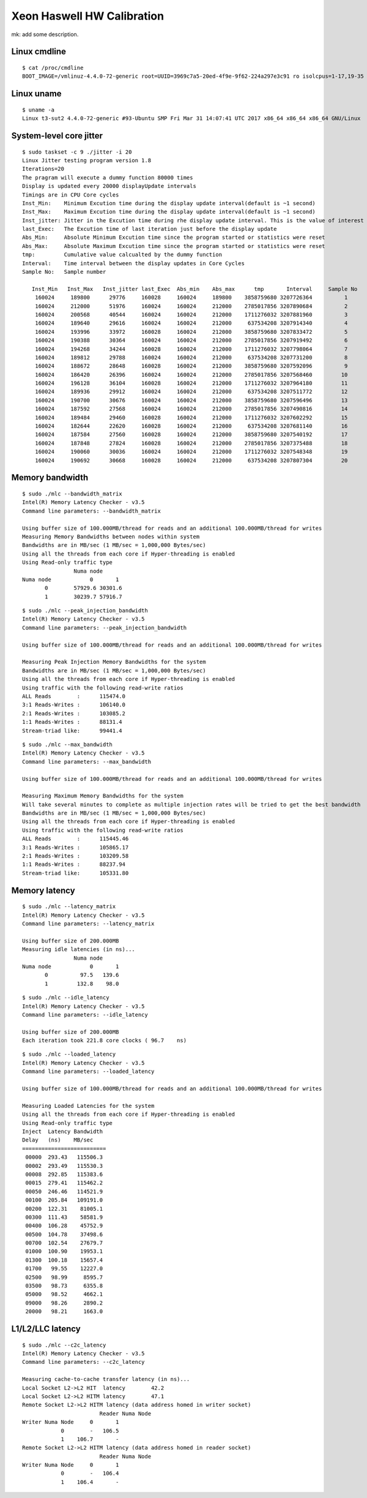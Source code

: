 Xeon Haswell HW Calibration
---------------------------

mk: add some description.

Linux cmdline
~~~~~~~~~~~~~

::

    $ cat /proc/cmdline
    BOOT_IMAGE=/vmlinuz-4.4.0-72-generic root=UUID=3969c7a5-20ed-4f9e-9f62-224a297e3c91 ro isolcpus=1-17,19-35 nohz_full=1-17,19-35 rcu_nocbs=1-17,19-35 intel_pstate=disable console=tty0 console=ttyS0,115200n8

Linux uname
~~~~~~~~~~~
::

    $ uname -a
    Linux t3-sut2 4.4.0-72-generic #93-Ubuntu SMP Fri Mar 31 14:07:41 UTC 2017 x86_64 x86_64 x86_64 GNU/Linux


System-level core jitter
~~~~~~~~~~~~~~~~~~~~~~~~

::

    $ sudo taskset -c 9 ./jitter -i 20
    Linux Jitter testing program version 1.8
    Iterations=20
    The pragram will execute a dummy function 80000 times
    Display is updated every 20000 displayUpdate intervals
    Timings are in CPU Core cycles
    Inst_Min:    Minimum Excution time during the display update interval(default is ~1 second)
    Inst_Max:    Maximum Excution time during the display update interval(default is ~1 second)
    Inst_jitter: Jitter in the Excution time during rhe display update interval. This is the value of interest
    last_Exec:   The Excution time of last iteration just before the display update
    Abs_Min:     Absolute Minimum Excution time since the program started or statistics were reset
    Abs_Max:     Absolute Maximum Excution time since the program started or statistics were reset
    tmp:         Cumulative value calcualted by the dummy function
    Interval:    Time interval between the display updates in Core Cycles
    Sample No:   Sample number

       Inst_Min   Inst_Max   Inst_jitter last_Exec  Abs_min    Abs_max      tmp       Interval     Sample No
        160024     189800      29776     160028     160024     189800    3858759680 3207726364          1
        160024     212000      51976     160024     160024     212000    2785017856 3207890684          2
        160024     200568      40544     160024     160024     212000    1711276032 3207881960          3
        160024     189640      29616     160024     160024     212000     637534208 3207914340          4
        160024     193996      33972     160028     160024     212000    3858759680 3207833472          5
        160024     190388      30364     160024     160024     212000    2785017856 3207919492          6
        160024     194268      34244     160028     160024     212000    1711276032 3207798064          7
        160024     189812      29788     160024     160024     212000     637534208 3207731200          8
        160024     188672      28648     160028     160024     212000    3858759680 3207592096          9
        160024     186420      26396     160024     160024     212000    2785017856 3207568460         10
        160024     196128      36104     160028     160024     212000    1711276032 3207964180         11
        160024     189936      29912     160024     160024     212000     637534208 3207511772         12
        160024     190700      30676     160024     160024     212000    3858759680 3207596496         13
        160024     187592      27568     160024     160024     212000    2785017856 3207490816         14
        160024     189484      29460     160028     160024     212000    1711276032 3207602292         15
        160024     182644      22620     160028     160024     212000     637534208 3207681140         16
        160024     187584      27560     160028     160024     212000    3858759680 3207540192         17
        160024     187848      27824     160028     160024     212000    2785017856 3207375488         18
        160024     190060      30036     160024     160024     212000    1711276032 3207548348         19
        160024     190692      30668     160028     160024     212000     637534208 3207807304         20


Memory bandwidth
~~~~~~~~~~~~~~~~

::

    $ sudo ./mlc --bandwidth_matrix
    Intel(R) Memory Latency Checker - v3.5
    Command line parameters: --bandwidth_matrix

    Using buffer size of 100.000MB/thread for reads and an additional 100.000MB/thread for writes
    Measuring Memory Bandwidths between nodes within system
    Bandwidths are in MB/sec (1 MB/sec = 1,000,000 Bytes/sec)
    Using all the threads from each core if Hyper-threading is enabled
    Using Read-only traffic type
                    Numa node
    Numa node            0       1
           0        57929.6 30301.6
           1        30239.7 57916.7

::

    $ sudo ./mlc --peak_injection_bandwidth
    Intel(R) Memory Latency Checker - v3.5
    Command line parameters: --peak_injection_bandwidth

    Using buffer size of 100.000MB/thread for reads and an additional 100.000MB/thread for writes

    Measuring Peak Injection Memory Bandwidths for the system
    Bandwidths are in MB/sec (1 MB/sec = 1,000,000 Bytes/sec)
    Using all the threads from each core if Hyper-threading is enabled
    Using traffic with the following read-write ratios
    ALL Reads        :      115474.0
    3:1 Reads-Writes :      106140.0
    2:1 Reads-Writes :      103085.2
    1:1 Reads-Writes :      88131.4
    Stream-triad like:      99441.4

::

    $ sudo ./mlc --max_bandwidth
    Intel(R) Memory Latency Checker - v3.5
    Command line parameters: --max_bandwidth

    Using buffer size of 100.000MB/thread for reads and an additional 100.000MB/thread for writes

    Measuring Maximum Memory Bandwidths for the system
    Will take several minutes to complete as multiple injection rates will be tried to get the best bandwidth
    Bandwidths are in MB/sec (1 MB/sec = 1,000,000 Bytes/sec)
    Using all the threads from each core if Hyper-threading is enabled
    Using traffic with the following read-write ratios
    ALL Reads        :      115445.46
    3:1 Reads-Writes :      105865.17
    2:1 Reads-Writes :      103209.58
    1:1 Reads-Writes :      88237.94
    Stream-triad like:      105331.80


Memory latency
~~~~~~~~~~~~~~

::

    $ sudo ./mlc --latency_matrix
    Intel(R) Memory Latency Checker - v3.5
    Command line parameters: --latency_matrix

    Using buffer size of 200.000MB
    Measuring idle latencies (in ns)...
                    Numa node
    Numa node            0       1
           0          97.5   139.6
           1         132.8    98.0

::

    $ sudo ./mlc --idle_latency
    Intel(R) Memory Latency Checker - v3.5
    Command line parameters: --idle_latency

    Using buffer size of 200.000MB
    Each iteration took 221.8 core clocks ( 96.7    ns)

::

    $ sudo ./mlc --loaded_latency
    Intel(R) Memory Latency Checker - v3.5
    Command line parameters: --loaded_latency

    Using buffer size of 100.000MB/thread for reads and an additional 100.000MB/thread for writes

    Measuring Loaded Latencies for the system
    Using all the threads from each core if Hyper-threading is enabled
    Using Read-only traffic type
    Inject  Latency Bandwidth
    Delay   (ns)    MB/sec
    ==========================
     00000  293.43   115506.3
     00002  293.49   115530.3
     00008  292.85   115383.6
     00015  279.41   115462.2
     00050  246.46   114521.9
     00100  205.84   109191.0
     00200  122.31    81005.1
     00300  111.43    58581.9
     00400  106.28    45752.9
     00500  104.78    37498.6
     00700  102.54    27679.7
     01000  100.90    19953.1
     01300  100.18    15657.4
     01700   99.55    12227.0
     02500   98.99     8595.7
     03500   98.73     6355.8
     05000   98.52     4662.1
     09000   98.26     2890.2
     20000   98.21     1663.0


L1/L2/LLC latency
~~~~~~~~~~~~~~~~~

::

    $ sudo ./mlc --c2c_latency
    Intel(R) Memory Latency Checker - v3.5
    Command line parameters: --c2c_latency

    Measuring cache-to-cache transfer latency (in ns)...
    Local Socket L2->L2 HIT  latency        42.2
    Local Socket L2->L2 HITM latency        47.1
    Remote Socket L2->L2 HITM latency (data address homed in writer socket)
                            Reader Numa Node
    Writer Numa Node     0       1
                0        -   106.5
                1    106.7       -
    Remote Socket L2->L2 HITM latency (data address homed in reader socket)
                            Reader Numa Node
    Writer Numa Node     0       1
                0        -   106.4
                1    106.4       -